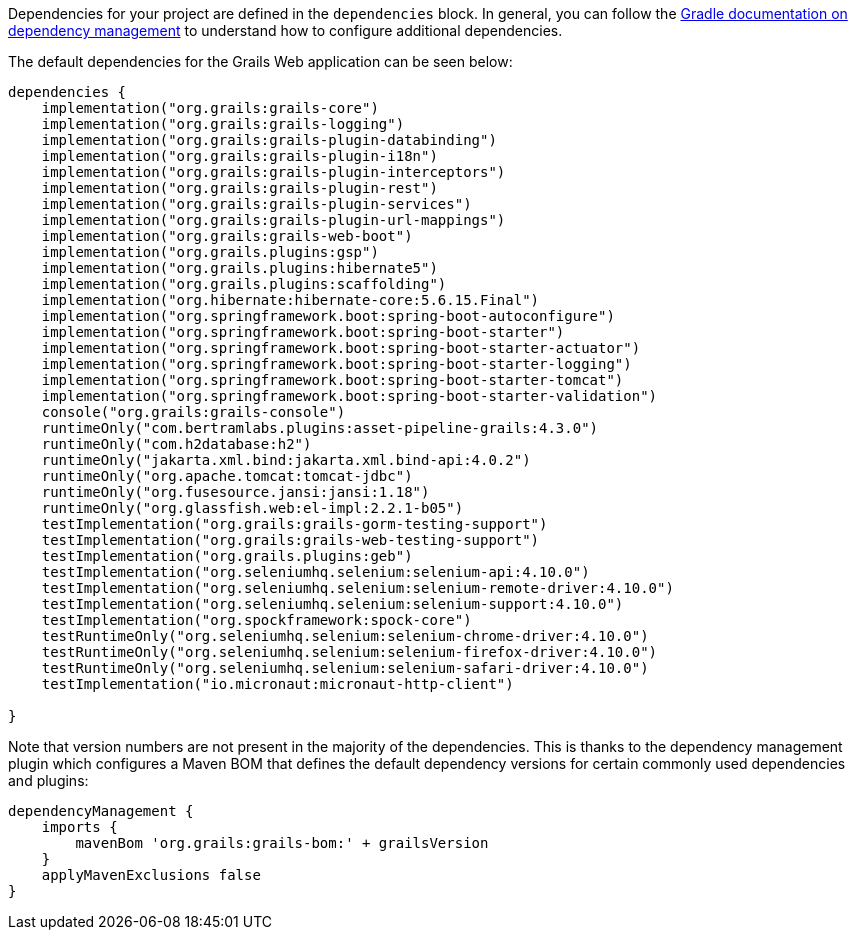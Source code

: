 Dependencies for your project are defined in the `dependencies` block. In general, you can follow the http://www.gradle.org/docs/current/userguide/artifact_dependencies_tutorial.html[Gradle documentation on dependency management] to understand how to configure additional dependencies.

The default dependencies for the Grails Web application can be seen below:

[source,groovy]
----
dependencies {
    implementation("org.grails:grails-core")
    implementation("org.grails:grails-logging")
    implementation("org.grails:grails-plugin-databinding")
    implementation("org.grails:grails-plugin-i18n")
    implementation("org.grails:grails-plugin-interceptors")
    implementation("org.grails:grails-plugin-rest")
    implementation("org.grails:grails-plugin-services")
    implementation("org.grails:grails-plugin-url-mappings")
    implementation("org.grails:grails-web-boot")
    implementation("org.grails.plugins:gsp")
    implementation("org.grails.plugins:hibernate5")
    implementation("org.grails.plugins:scaffolding")
    implementation("org.hibernate:hibernate-core:5.6.15.Final")
    implementation("org.springframework.boot:spring-boot-autoconfigure")
    implementation("org.springframework.boot:spring-boot-starter")
    implementation("org.springframework.boot:spring-boot-starter-actuator")
    implementation("org.springframework.boot:spring-boot-starter-logging")
    implementation("org.springframework.boot:spring-boot-starter-tomcat")
    implementation("org.springframework.boot:spring-boot-starter-validation")
    console("org.grails:grails-console")
    runtimeOnly("com.bertramlabs.plugins:asset-pipeline-grails:4.3.0")
    runtimeOnly("com.h2database:h2")
    runtimeOnly("jakarta.xml.bind:jakarta.xml.bind-api:4.0.2")
    runtimeOnly("org.apache.tomcat:tomcat-jdbc")
    runtimeOnly("org.fusesource.jansi:jansi:1.18")
    runtimeOnly("org.glassfish.web:el-impl:2.2.1-b05")
    testImplementation("org.grails:grails-gorm-testing-support")
    testImplementation("org.grails:grails-web-testing-support")
    testImplementation("org.grails.plugins:geb")
    testImplementation("org.seleniumhq.selenium:selenium-api:4.10.0")
    testImplementation("org.seleniumhq.selenium:selenium-remote-driver:4.10.0")
    testImplementation("org.seleniumhq.selenium:selenium-support:4.10.0")
    testImplementation("org.spockframework:spock-core")
    testRuntimeOnly("org.seleniumhq.selenium:selenium-chrome-driver:4.10.0")
    testRuntimeOnly("org.seleniumhq.selenium:selenium-firefox-driver:4.10.0")
    testRuntimeOnly("org.seleniumhq.selenium:selenium-safari-driver:4.10.0")
    testImplementation("io.micronaut:micronaut-http-client")

}
----

Note that version numbers are not present in the majority of the dependencies. This is thanks to the dependency management plugin which configures a Maven BOM that defines the default dependency versions for certain commonly used dependencies and plugins:

[source,groovy]
----
dependencyManagement {
    imports {
        mavenBom 'org.grails:grails-bom:' + grailsVersion
    }
    applyMavenExclusions false
}
----
